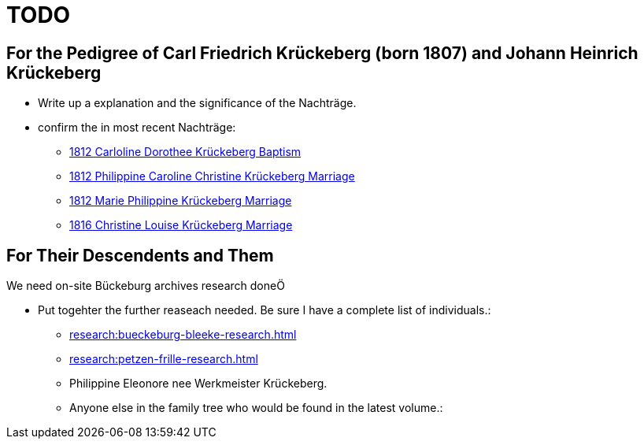 = TODO

== For the Pedigree of Carl Friedrich Krückeberg (born 1807) and Johann Heinrich Krückeberg
* Write up a explanation and the significance of the Nachträge.
* confirm the in most recent Nachträge:
** xref:petzen-band2-image125-entry31.adoc[1812 Carloline Dorothee Krückeberg Baptism]
** xref:petzen-band2-image27.adoc[1812 Philippine Caroline Christine Krückeberg Marriage]
** xref:petzen-band2-image27-2.adoc[1812 Marie Philippine Krückeberg Marriage]
** xref:petzen-band2-image339.adoc[1816 Christine Louise Krückeberg Marriage]

== For Their Descendents and Them

We need on-site Bückeburg archives research doneÖ

* Put togehter the further reaseach needed. Be sure I have a complete list of individuals.:
** xref:research:bueckeburg-bleeke-research.adoc[]
** xref:research:petzen-frille-research.adoc[]
** Philippine Eleonore nee Werkmeister Krückeberg.
** Anyone else in the family tree who would be found in the latest volume.:
